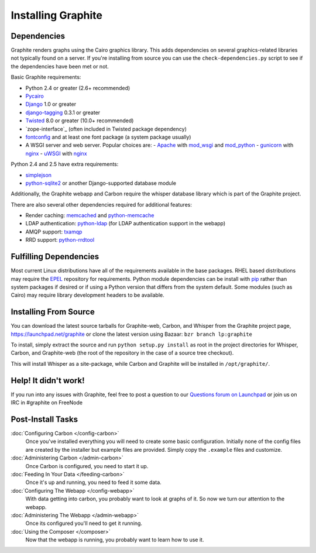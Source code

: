 Installing Graphite
===================

Dependencies
------------
Graphite renders graphs using the Cairo graphics library. This adds dependencies on
several graphics-related libraries not typically found on a server. If you're installing from source
you can use the ``check-dependencies.py`` script to see if the dependencies have
been met or not.

Basic Graphite requirements:

* Python 2.4 or greater (2.6+ recommended)
* `Pycairo`_
* `Django`_ 1.0 or greater
* `django-tagging`_ 0.3.1 or greater
* `Twisted`_ 8.0 or greater (10.0+ recommended)
* `zope-interface`_ (often included in Twisted package dependency)
* `fontconfig`_ and at least one font package (a system package usually)
* A WSGI server and web server. Popular choices are:
  - `Apache`_ with `mod_wsgi`_ and `mod_python`_
  - `gunicorn`_ with `nginx`_
  - `uWSGI`_ with `nginx`_

Python 2.4 and 2.5 have extra requirements:

* `simplejson`_
* `python-sqlite2`_ or another Django-supported database module

Additionally, the Graphite webapp and Carbon require the whisper database library which
is part of the Graphite project.

There are also several other dependencies required for additional features:

* Render caching: `memcached`_ and `python-memcache`_
* LDAP authentication: `python-ldap`_ (for LDAP authentication support in the webapp)
* AMQP support: `txamqp`_
* RRD support: `python-rrdtool`_

.. seealso:: On some systems it is necessary to install fonts for Cairo to use. If the
             webapp is running but all graphs return as broken images, this may be why.

             * https://answers.launchpad.net/graphite/+question/38833
             * https://answers.launchpad.net/graphite/+question/133390
             * https://answers.launchpad.net/graphite/+question/127623

Fulfilling Dependencies
-----------------------
Most current Linux distributions have all of the requirements available in the base packages.
RHEL based distributions may require the `EPEL`_ repository for requirements. 
Python module dependencies can be install with `pip`_ rather than system packages if desired or if using
a Python version that differs from the system default. Some modules (such as Cairo) may require
library development headers to be available.

Installing From Source
----------------------
You can download the latest source tarballs for Graphite-web, Carbon, and Whisper
from the Graphite project page, https://launchpad.net/graphite or clone the latest version using
Bazaar: ``bzr branch lp:graphite``

To install, simply extract the source and run ``python setup.py install`` as root in the project
directories for Whisper, Carbon, and Graphite-web (the root of the repository in the case of a
source tree checkout).

This will install Whisper as a site-package, while Carbon and Graphite will be
installed in ``/opt/graphite/``.


Help! It didn't work!
---------------------
If you run into any issues with Graphite, feel free to post a question to our
`Questions forum on Launchpad <https://answers.launchpad.net/graphite>`_
or join us on IRC in #graphite on FreeNode


Post-Install Tasks
------------------

:doc:`Configuring Carbon </config-carbon>`
    Once you've installed everything you will need to create some basic configuration.
    Initially none of the config files are created by the installer but example files
    are provided. Simply copy the ``.example`` files and customize.

:doc:`Administering Carbon </admin-carbon>`
    Once Carbon is configured, you need to start it up.

:doc:`Feeding In Your Data </feeding-carbon>`
    Once it's up and running, you need to feed it some data.

:doc:`Configuring The Webapp </config-webapp>`
    With data getting into carbon, you probably want to look at graphs of it.
    So now we turn our attention to the webapp.

:doc:`Administering The Webapp </admin-webapp>`
    Once its configured you'll need to get it running.

:doc:`Using the Composer </composer>`
    Now that the webapp is running, you probably want to learn how to use it.

.. _Apache: http://projects.apache.org/projects/http_server.html
.. _Django: http://www.djangoproject.com/
.. _django-tagging: http://code.google.com/p/django-tagging/
.. _EPEL: http://fedoraproject.org/wiki/EPEL/
.. _fontconfig: http://www.freedesktop.org/wiki/Software/fontconfig/
.. _gunicorn: http://gunicorn.org/
.. _memcached: http://memcached.org/
.. _mod_python: http://www.modpython.org/
.. _mod_wsgi: http://code.google.com/p/modwsgi/
.. _nginx: http://nginx.org/
.. _pip: http://www.pip-installer.org/
.. _Pycairo: http://www.cairographics.org/pycairo/
.. _python-ldap: http://www.python-ldap.org/
.. _python-memcache: http://www.tummy.com/Community/software/python-memcached/
.. _python-rrdtool: http://oss.oetiker.ch/rrdtool/prog/rrdpython.en.html
.. _python-sqlite2: http://code.google.com/p/pysqlite/
.. _simplejson: http://pypi.python.org/pypi/simplejson/
.. _Twisted: http://twistedmatrix.com/
.. _txAMQP: https://launchpad.net/txamqp/
.. _uWSGI: http://projects.unbit.it/uwsgi/
.. _zope.interface: http://pypi.python.org/pypi/zope.interface/
